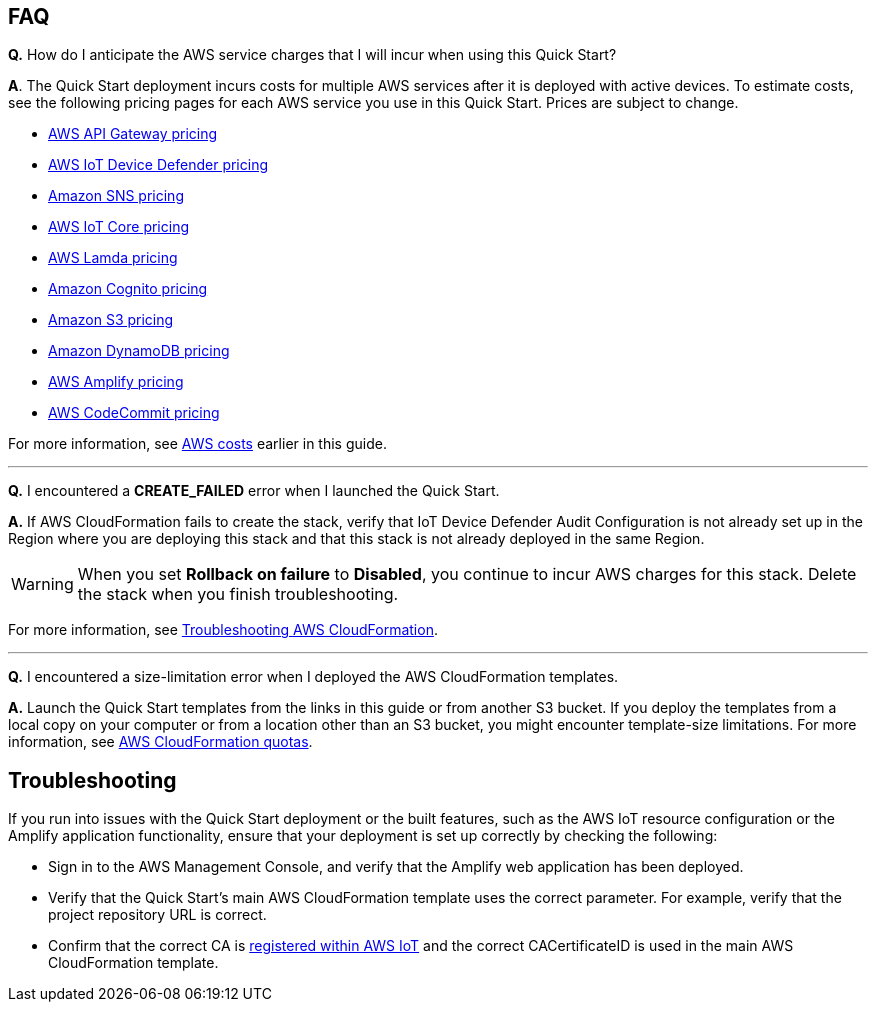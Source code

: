 // Add any tips or answers to anticipated questions.

== FAQ

*Q.*  How do I anticipate the AWS service charges that I will incur when using this Quick Start?

*A*. The Quick Start deployment incurs costs for multiple AWS services after it is deployed with active devices. To estimate costs, see the following pricing pages for each AWS service you use in this Quick Start. Prices are subject to change.

* https://aws.amazon.com/api-gateway/pricing/#REST_APIs[AWS API Gateway pricing^]
* https://aws.amazon.com/iot-device-defender/pricing/[AWS IoT Device Defender pricing^] 
* https://aws.amazon.com/sns/pricing/[Amazon SNS pricing^] 
* https://aws.amazon.com/iot-core/pricing/[AWS IoT Core pricing^] 
* https://aws.amazon.com/lambda/pricing/[AWS Lamda pricing^]
* https://aws.amazon.com/cognito/pricing/[Amazon Cognito pricing^] 
* https://aws.amazon.com/s3/pricing/[Amazon S3 pricing^] 
* https://aws.amazon.com/dynamodb/pricing/[Amazon DynamoDB pricing^] 
* https://aws.amazon.com/amplify/pricing/[AWS Amplify pricing^] 
* https://aws.amazon.com/codecommit/pricing/[AWS CodeCommit pricing^] 
 
For more information, see link:#_aws_costs[AWS costs] earlier in this guide.

'''
*Q.* I encountered a *CREATE_FAILED* error when I launched the Quick Start.

*A.* If AWS CloudFormation fails to create the stack, verify that IoT Device Defender Audit Configuration is not already set up in the Region where you are deploying this stack and that this stack is not already deployed in the same Region.

WARNING: When you set *Rollback on failure* to *Disabled*, you continue to incur AWS charges for this stack. Delete the stack when you finish troubleshooting.

//TODO Tony, Does the above warning still make sense without the original boilerplate answer? [The original boilerplate answer includes this, which you've deleted: "...relaunch the template with *Rollback on failure* set to *Disabled*. This setting is under *Advanced* in the AWS CloudFormation console on the *Configure stack options* page. With this setting, the stack’s state is retained, and the instance keeps running so that you can troubleshoot the issue. (For Windows, look at the log files in `%ProgramFiles%\Amazon\EC2ConfigService` and `C:\cfn\log`.)"]

For more information, see https://docs.aws.amazon.com/AWSCloudFormation/latest/UserGuide/troubleshooting.html[Troubleshooting AWS CloudFormation^].

'''
*Q.* I encountered a size-limitation error when I deployed the AWS CloudFormation templates.

*A.* Launch the Quick Start templates from the links in this guide or from another S3 bucket. If you deploy the templates from a local copy on your computer or from a location other than an S3 bucket, you might encounter template-size limitations. For more information, see http://docs.aws.amazon.com/AWSCloudFormation/latest/UserGuide/cloudformation-limits.html[AWS CloudFormation quotas^].


== Troubleshooting

If you run into issues with the Quick Start deployment or the built features, such as the AWS IoT resource configuration or the Amplify application functionality, ensure that your deployment is set up correctly by checking the following:

* Sign in to the AWS Management Console, and verify that the Amplify web application has been deployed.
* Verify that the Quick Start's main AWS CloudFormation template uses the correct parameter. For example, verify that the project repository URL is correct.

//TODO Tony, In the bullet above, is "parameter" (singular) correct? And which parameter or parameters are we suggesting they verify—or do we mean all of them?

* Confirm that the correct CA is https://docs.aws.amazon.com/iot/latest/developerguide/register-CA-cert.html[registered within AWS IoT^] and the correct CACertificateID is used in the main AWS CloudFormation template.